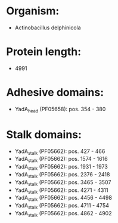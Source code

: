 * Organism:
- Actinobacillus delphinicola
* Protein length:
- 4991
* Adhesive domains:
- YadA_head (PF05658): pos. 354 - 380
* Stalk domains:
- YadA_stalk (PF05662): pos. 427 - 466
- YadA_stalk (PF05662): pos. 1574 - 1616
- YadA_stalk (PF05662): pos. 1931 - 1973
- YadA_stalk (PF05662): pos. 2376 - 2418
- YadA_stalk (PF05662): pos. 3465 - 3507
- YadA_stalk (PF05662): pos. 4271 - 4311
- YadA_stalk (PF05662): pos. 4456 - 4498
- YadA_stalk (PF05662): pos. 4711 - 4754
- YadA_stalk (PF05662): pos. 4862 - 4902

